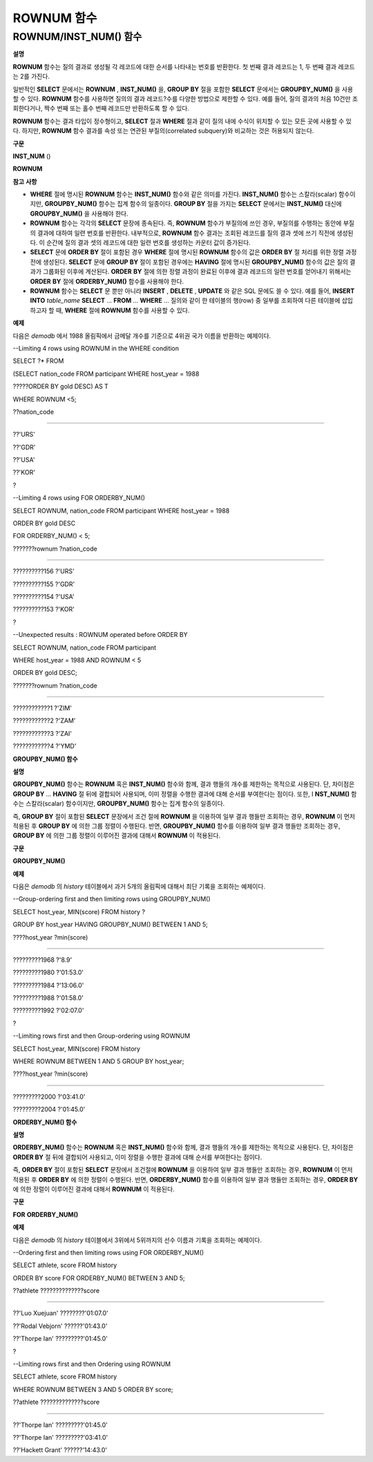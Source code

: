 ***********
ROWNUM 함수
***********

ROWNUM/INST_NUM() 함수
======================

**설명**

**ROWNUM**
함수는 질의 결과로 생성될 각 레코드에 대한 순서를 나타내는 번호를 반환한다. 첫 번째 결과 레코드는 1, 두 번째 결과 레코드는 2를 가진다.

일반적인
**SELECT**
문에서는
**ROWNUM**
,
**INST_NUM()**
을,
**GROUP**
**BY**
절을 포함한
**SELECT**
문에서는
**GROUPBY_NUM()**
을 사용할 수 있다.
**ROWNUM**
함수를 사용하면 질의의 결과 레코드?수를 다양한 방법으로 제한할 수 있다. 예를 들어, 질의 결과의 처음 10건만 조회한다거나, 짝수 번째 또는 홀수 번째 레코드만 반환하도록 할 수 있다.

**ROWNUM**
함수는 결과 타입이 정수형이고,
**SELECT**
절과
**WHERE**
절과 같이 질의 내에 수식이 위치할 수 있는 모든 곳에 사용할 수 있다. 하지만,
**ROWNUM**
함수 결과를 속성 또는 연관된 부질의(correlated subquery)와 비교하는 것은 허용되지 않는다.

**구문**

**INST_NUM**
()

**ROWNUM**

**참고**
**사항**

*   **WHERE**
    절에 명시된
    **ROWNUM**
    함수는
    **INST_NUM()**
    함수와 같은 의미를 가진다.
    **INST_NUM()**
    함수는 스칼라(scalar) 함수이지만,
    **GROUPBY_NUM()**
    함수는 집계 함수의 일종이다.
    **GROUP BY**
    절을 가지는
    **SELECT**
    문에서는
    **INST_NUM()**
    대신에
    **GROUPBY_NUM()**
    을 사용해야 한다.



*   **ROWNUM**
    함수는 각각의
    **SELECT**
    문장에 종속된다. 즉,
    **ROWNUM**
    함수가 부질의에 쓰인 경우, 부질의를 수행하는 동안에 부질의 결과에 대하여 일련 번호를 반환한다. 내부적으로,
    **ROWNUM**
    함수 결과는 조회된 레코드를 질의 결과 셋에 쓰기 직전에 생성된다. 이 순간에 질의 결과 셋의 레코드에 대한 일련 번호를 생성하는 카운터 값이 증가된다.



*   **SELECT**
    문에
    **ORDER**
    **BY**
    절이 포함된 경우
    **WHERE**
    절에 명시된
    **ROWNUM**
    함수의 값은
    **ORDER**
    **BY**
    절 처리를 위한 정렬 과정 전에 생성된다.
    **SELECT**
    문에
    **GROUP**
    **BY**
    절이 포함된 경우에는
    **HAVING**
    절에 명시된
    **GROUPBY_NUM()**
    함수의 값은 질의 결과가 그룹화된 이후에 계산된다.
    **ORDER**
    **BY**
    절에 의한 정렬 과정이 완료된 이후에 결과 레코드의 일련 번호를 얻어내기 위해서는
    **ORDER**
    **BY**
    절에
    **ORDERBY_NUM()**
    함수를 사용해야 한다.



*   **ROWNUM**
    함수는
    **SELECT**
    문 뿐만 아니라
    **INSERT**
    ,
    **DELETE**
    ,
    **UPDATE**
    와 같은 SQL 문에도 쓸 수 있다. 예를 들어,
    **INSERT**
    **INTO**
    *table_name*
    **SELECT**
    ...
    **FROM**
    ...
    **WHERE**
    ... 질의와 같이 한 테이블의 행(row) 중 일부를 조회하여 다른 테이블에 삽입하고자 할 때,
    **WHERE**
    절에
    **ROWNUM**
    함수를 사용할 수 있다.



**예제**

다음은
*demodb*
에서 1988 올림픽에서 금메달 개수를 기준으로 4위권 국가 이름을 반환하는 예제이다.

--Limiting 4 rows using ROWNUM in the WHERE condition

SELECT ?* FROM

(SELECT nation_code FROM participant WHERE host_year = 1988

?????ORDER BY gold DESC) AS T

WHERE ROWNUM <5;

??nation_code

======================

??'URS'

??'GDR'

??'USA'

??'KOR'

?

--Limiting 4 rows using FOR ORDERBY_NUM()

SELECT ROWNUM, nation_code FROM participant WHERE host_year = 1988

ORDER BY gold DESC

FOR ORDERBY_NUM() < 5;

???????rownum ?nation_code

===================================

??????????156 ?'URS'

??????????155 ?'GDR'

??????????154 ?'USA'

??????????153 ?'KOR'

?

--Unexpected results : ROWNUM operated before ORDER BY

SELECT ROWNUM, nation_code FROM participant

WHERE host_year = 1988 AND ROWNUM < 5

ORDER BY gold DESC;

???????rownum ?nation_code

===================================

????????????1 ?'ZIM'

????????????2 ?'ZAM'

????????????3 ?'ZAI'

????????????4 ?'YMD'

**GROUPBY_NUM() 함수**

**설명**

**GROUPBY_NUM()**
함수는
**ROWNUM**
혹은
**INST_NUM()**
함수와 함께, 결과 행들의 개수를 제한하는 목적으로 사용된다. 단, 차이점은
**GROUP BY**
…
**HAVING**
절 뒤에 결합되어 사용되며, 이미 정렬을 수행한 결과에 대해 순서를 부여한다는 점이다. 또한, I
**NST_NUM()**
함수는 스칼라(scalar) 함수이지만,
**GROUPBY_NUM()**
함수는 집계 함수의 일종이다.

즉,
**GROUP BY**
절이 포함된
**SELECT**
문장에서 조건 절에
**ROWNUM**
을 이용하여 일부 결과 행들만 조회하는 경우,
**ROWNUM**
이 먼저 적용된 후
**GROUP BY**
에 의한 그룹 정렬이 수행된다. 반면,
**GROUPBY_NUM()**
함수를 이용하여 일부 결과 행들만 조회하는 경우,
**GROUP BY**
에 의한 그룹 정렬이 이루어진 결과에 대해서
**ROWNUM**
이 적용된다.

**구문**

**GROUPBY_NUM()**

**예제**

다음은
*demodb*
의
*history*
테이블에서 과거 5개의 올림픽에 대해서 최단 기록을 조회하는 예제이다.

--Group-ordering first and then limiting rows using GROUPBY_NUM()

SELECT host_year, MIN(score) FROM history ?

GROUP BY host_year HAVING GROUPBY_NUM() BETWEEN 1 AND 5;

????host_year ?min(score)

===================================

?????????1968 ?'8.9'

?????????1980 ?'01:53.0'

?????????1984 ?'13:06.0'

?????????1988 ?'01:58.0'

?????????1992 ?'02:07.0'

?

--Limiting rows first and then Group-ordering using ROWNUM

SELECT host_year, MIN(score) FROM history

WHERE ROWNUM BETWEEN 1 AND 5 GROUP BY host_year;

????host_year ?min(score)

===================================

?????????2000 ?'03:41.0'

?????????2004 ?'01:45.0'

**ORDERBY_NUM() 함수**

**설명**

**ORDERBY_NUM()**
함수는
**ROWNUM**
혹은
**INST_NUM()**
함수와 함께, 결과 행들의 개수를 제한하는 목적으로 사용된다. 단, 차이점은
**ORDER BY**
절 뒤에 결합되어 사용되고, 이미 정렬을 수행한 결과에 대해 순서를 부여한다는 점이다.

즉,
**ORDER BY**
절이 포함된
**SELECT**
문장에서 조건절에
**ROWNUM**
을 이용하여 일부 결과 행들만 조회하는 경우,
**ROWNUM**
이 먼저 적용된 후
**ORDER BY**
에 의한 정렬이 수행된다. 반면,
**ORDERBY_NUM()**
함수를 이용하여 일부 결과 행들만 조회하는 경우,
**ORDER BY**
에 의한 정렬이 이루어진 결과에 대해서
**ROWNUM**
이 적용된다.

**구문**

**FOR**
**ORDERBY_NUM()**

**예제**

다음은
*demodb*
의
*history*
테이블에서 3위에서 5위까지의 선수 이름과 기록을 조회하는 예제이다.

--Ordering first and then limiting rows using FOR ORDERBY_NUM()

SELECT athlete, score FROM history

ORDER BY score FOR ORDERBY_NUM() BETWEEN 3 AND 5;

??athlete ??????????????score

============================================

??'Luo Xuejuan' ????????'01:07.0'

??'Rodal Vebjorn' ??????'01:43.0'

??'Thorpe Ian' ?????????'01:45.0'

?

--Limiting rows first and then Ordering using ROWNUM

SELECT athlete, score FROM history

WHERE ROWNUM BETWEEN 3 AND 5 ORDER BY score;

??athlete ??????????????score

============================================

??'Thorpe Ian' ?????????'01:45.0'

??'Thorpe Ian' ?????????'03:41.0'

??'Hackett Grant' ??????'14:43.0'
